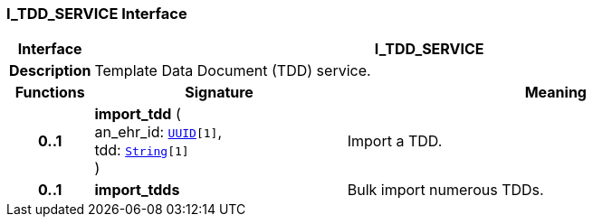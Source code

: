 === I_TDD_SERVICE Interface

[cols="^1,3,5"]
|===
h|*Interface*
2+^h|*I_TDD_SERVICE*

h|*Description*
2+a|Template Data Document (TDD) service.

h|*Functions*
^h|*Signature*
^h|*Meaning*

h|*0..1*
|*import_tdd* ( +
an_ehr_id: `link:/releases/BASE/{base_release}/base_types.html#_uuid_class[UUID^][1]`, +
tdd: `link:/releases/BASE/{base_release}/foundation_types.html#_string_class[String^][1]` +
)
a|Import a TDD.

h|*0..1*
|*import_tdds*
a|Bulk import numerous TDDs.
|===
